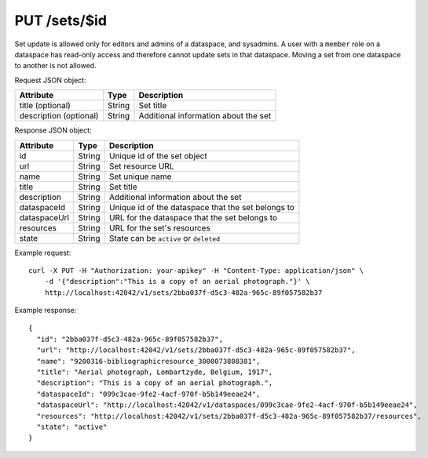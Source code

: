 PUT /sets/$id
=============

Set update is allowed only for editors and admins of a dataspace, and sysadmins.
A user with a ``member`` role on a dataspace has read-only access and therefore cannot update sets in that dataspace.
Moving a set from one dataspace to another is not allowed.

Request JSON object:

======================= ======= ===========
Attribute               Type    Description
======================= ======= ===========
title (optional)        String  Set title
description (optional)  String  Additional information about the set
======================= ======= ===========

Response JSON object:

==============  ======= ==========================================
Attribute       Type    Description
==============  ======= ==========================================
id              String  Unique id of the set object
url             String  Set resource URL
name            String  Set unique name
title           String  Set title
description     String  Additional information about the set
dataspaceId     String  Unique id of the dataspace that the set belongs to
dataspaceUrl    String  URL for the dataspace that the set belongs to
resources       String  URL for the set's resources
state           String  State can be ``active`` or ``deleted``
==============  ======= ==========================================

Example request::

    curl -X PUT -H "Authorization: your-apikey" -H "Content-Type: application/json" \
        -d '{"description":"This is a copy of an aerial photograph."}' \
        http://localhost:42042/v1/sets/2bba037f-d5c3-482a-965c-89f057582b37

Example response::

    {
      "id": "2bba037f-d5c3-482a-965c-89f057582b37",
      "url": "http://localhost:42042/v1/sets/2bba037f-d5c3-482a-965c-89f057582b37",
      "name": "9200316-bibliographicresource_3000073808381",
      "title": "Aerial photograph, Lombartzyde, Belgium, 1917",
      "description": "This is a copy of an aerial photograph.",
      "dataspaceId": "099c3cae-9fe2-4acf-970f-b5b149eeae24",
      "dataspaceUrl": "http://localhost:42042/v1/dataspaces/099c3cae-9fe2-4acf-970f-b5b149eeae24",
      "resources": "http://localhost:42042/v1/sets/2bba037f-d5c3-482a-965c-89f057582b37/resources",
      "state": "active"
    } 